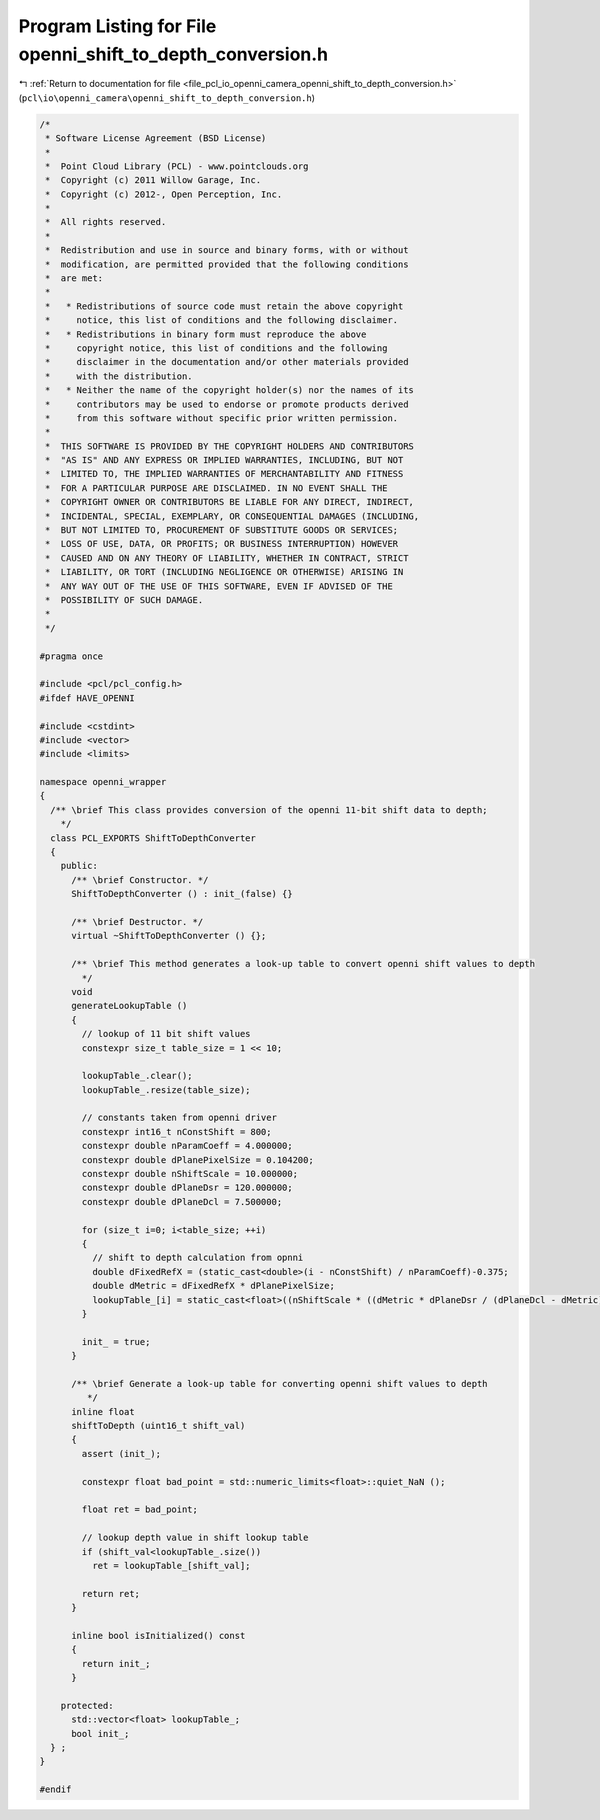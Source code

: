 
.. _program_listing_file_pcl_io_openni_camera_openni_shift_to_depth_conversion.h:

Program Listing for File openni_shift_to_depth_conversion.h
===========================================================

|exhale_lsh| :ref:`Return to documentation for file <file_pcl_io_openni_camera_openni_shift_to_depth_conversion.h>` (``pcl\io\openni_camera\openni_shift_to_depth_conversion.h``)

.. |exhale_lsh| unicode:: U+021B0 .. UPWARDS ARROW WITH TIP LEFTWARDS

.. code-block:: cpp

   /*
    * Software License Agreement (BSD License)
    *
    *  Point Cloud Library (PCL) - www.pointclouds.org
    *  Copyright (c) 2011 Willow Garage, Inc.
    *  Copyright (c) 2012-, Open Perception, Inc.
    *
    *  All rights reserved.
    *
    *  Redistribution and use in source and binary forms, with or without
    *  modification, are permitted provided that the following conditions
    *  are met:
    *
    *   * Redistributions of source code must retain the above copyright
    *     notice, this list of conditions and the following disclaimer.
    *   * Redistributions in binary form must reproduce the above
    *     copyright notice, this list of conditions and the following
    *     disclaimer in the documentation and/or other materials provided
    *     with the distribution.
    *   * Neither the name of the copyright holder(s) nor the names of its
    *     contributors may be used to endorse or promote products derived
    *     from this software without specific prior written permission.
    *
    *  THIS SOFTWARE IS PROVIDED BY THE COPYRIGHT HOLDERS AND CONTRIBUTORS
    *  "AS IS" AND ANY EXPRESS OR IMPLIED WARRANTIES, INCLUDING, BUT NOT
    *  LIMITED TO, THE IMPLIED WARRANTIES OF MERCHANTABILITY AND FITNESS
    *  FOR A PARTICULAR PURPOSE ARE DISCLAIMED. IN NO EVENT SHALL THE
    *  COPYRIGHT OWNER OR CONTRIBUTORS BE LIABLE FOR ANY DIRECT, INDIRECT,
    *  INCIDENTAL, SPECIAL, EXEMPLARY, OR CONSEQUENTIAL DAMAGES (INCLUDING,
    *  BUT NOT LIMITED TO, PROCUREMENT OF SUBSTITUTE GOODS OR SERVICES;
    *  LOSS OF USE, DATA, OR PROFITS; OR BUSINESS INTERRUPTION) HOWEVER
    *  CAUSED AND ON ANY THEORY OF LIABILITY, WHETHER IN CONTRACT, STRICT
    *  LIABILITY, OR TORT (INCLUDING NEGLIGENCE OR OTHERWISE) ARISING IN
    *  ANY WAY OUT OF THE USE OF THIS SOFTWARE, EVEN IF ADVISED OF THE
    *  POSSIBILITY OF SUCH DAMAGE.
    *
    */
   
   #pragma once
    
   #include <pcl/pcl_config.h>
   #ifdef HAVE_OPENNI
   
   #include <cstdint>
   #include <vector>
   #include <limits>
   
   namespace openni_wrapper
   {
     /** \brief This class provides conversion of the openni 11-bit shift data to depth;
       */
     class PCL_EXPORTS ShiftToDepthConverter
     {
       public:
         /** \brief Constructor. */
         ShiftToDepthConverter () : init_(false) {}
   
         /** \brief Destructor. */
         virtual ~ShiftToDepthConverter () {};
   
         /** \brief This method generates a look-up table to convert openni shift values to depth
           */
         void
         generateLookupTable ()
         {
           // lookup of 11 bit shift values
           constexpr size_t table_size = 1 << 10;
   
           lookupTable_.clear();
           lookupTable_.resize(table_size);
   
           // constants taken from openni driver
           constexpr int16_t nConstShift = 800;
           constexpr double nParamCoeff = 4.000000;
           constexpr double dPlanePixelSize = 0.104200;
           constexpr double nShiftScale = 10.000000;
           constexpr double dPlaneDsr = 120.000000;
           constexpr double dPlaneDcl = 7.500000;
   
           for (size_t i=0; i<table_size; ++i)
           {
             // shift to depth calculation from opnni
             double dFixedRefX = (static_cast<double>(i - nConstShift) / nParamCoeff)-0.375;
             double dMetric = dFixedRefX * dPlanePixelSize;
             lookupTable_[i] = static_cast<float>((nShiftScale * ((dMetric * dPlaneDsr / (dPlaneDcl - dMetric)) + dPlaneDsr) ) / 1000.0f);
           }
   
           init_ = true;
         }
   
         /** \brief Generate a look-up table for converting openni shift values to depth
            */
         inline float
         shiftToDepth (uint16_t shift_val)
         {
           assert (init_);
   
           constexpr float bad_point = std::numeric_limits<float>::quiet_NaN ();
   
           float ret = bad_point;
   
           // lookup depth value in shift lookup table
           if (shift_val<lookupTable_.size())
             ret = lookupTable_[shift_val];
   
           return ret;
         }
   
         inline bool isInitialized() const
         {
           return init_;
         }
   
       protected:
         std::vector<float> lookupTable_;
         bool init_;
     } ;
   }
   
   #endif
